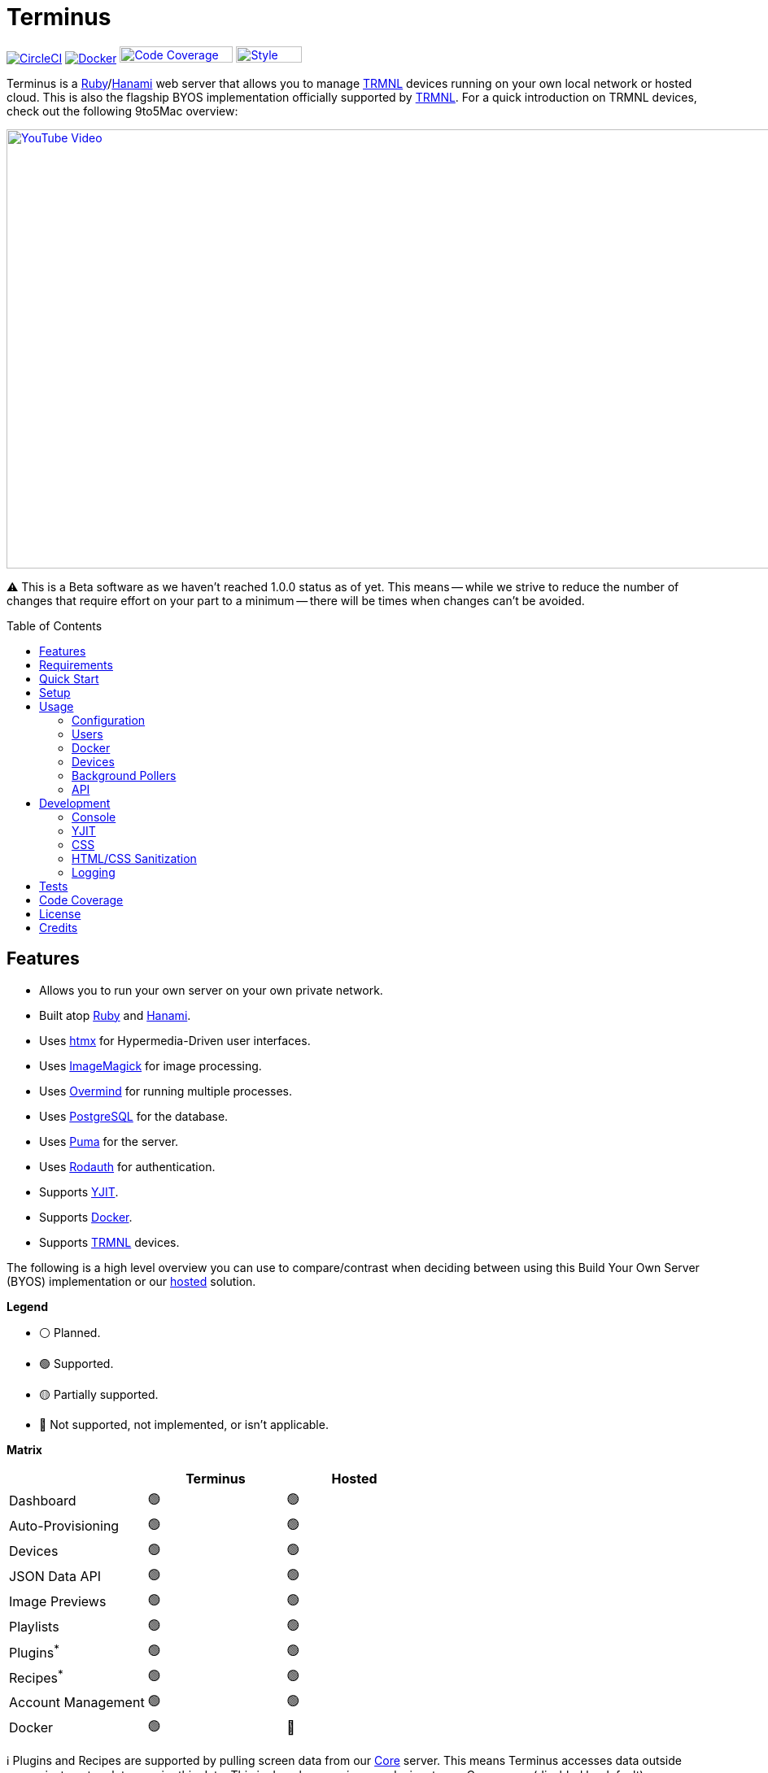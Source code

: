 :toc: macro
:toclevels: 5
:figure-caption!:

:background_pollers_link: link:doc/background_pollers.adoc[Background Pollers]
:chrome_link: link:https://www.google.com/chrome[Google Chrome]
:cogger_link: link:https://alchemists.io/projects/cogger[Cogger]
:core_api_link: link:https://usetrmnl.com/api-docs/index.html[Core API]
:docker_doc_link: link:doc/docker.adoc[Docker]
:docker_link: link:https://www.docker.com[Docker]
:git_link: link:https://git-scm.com[Git]
:hanami_link: link:https://hanamirb.org[Hanami]
:htmx_link: link:https://htmx.org[htmx]
:imagemagick_link: link:https://imagemagick.org[ImageMagick]
:overmind_link: link:https://github.com/DarthSim/overmind[Overmind]
:postgres_link: link:https://www.postgresql.org[PostgreSQL]
:puma_link: link:https://puma.io[Puma]
:rack_attack_link: link:https://github.com/rack/rack-attack[Rack Attack]
:rodauth_link: link:https://rodauth.jeremyevans.net[Rodauth]
:ruby_link: link:https://www.ruby-lang.org[Ruby]
:trmnl_link: link:https://usetrmnl.com[TRMNL]
:yjit_link: link:https://github.com/ruby/ruby/blob/master/doc/yjit/yjit.md[YJIT]

= Terminus

image:https://dl.circleci.com/status-badge/img/gh/usetrmnl/byos_hanami/tree/main.svg?style=svg[CircleCI, link=https://dl.circleci.com/status-badge/redirect/gh/usetrmnl/byos_hanami/tree/main]
image:https://github.com/usetrmnl/byos_hanami/actions/workflows/docker.yml/badge.svg[Docker, link="https://github.com/usetrmnl/byos_hanami/actions"]
image:https://alchemists.io/images/projects/caliber/coverage.svg[Code Coverage, link=https://dl.circleci.com/status-badge/redirect/gh/usetrmnl/byos_hanami/tree/main, width=139.1, height=20]
image:https://alchemists.io/images/badges/style.svg[Style, link=https://alchemists.io/projects/caliber, width=81, height=20]

Terminus is a {ruby_link}/{hanami_link} web server that allows you to manage {trmnl_link} devices running on your own local network or hosted cloud. This is also the flagship BYOS implementation officially supported by {trmnl_link}. For a quick introduction on TRMNL devices, check out the following 9to5Mac overview:

link:https://www.youtube.com/watch?v=BxMRP_ASa-s[image:https://img.youtube.com/vi/BxMRP_ASa-s/maxresdefault.jpg[YouTube Video,width=960,height=540]]

⚠️ This is a Beta software as we haven't reached 1.0.0 status as of yet. This means -- while we strive to reduce the number of changes that require effort on your part to a minimum -- there will be times when changes can't be avoided.

toc::[]

== Features

* Allows you to run your own server on your own private network.
* Built atop {ruby_link} and {hanami_link}.
* Uses {htmx_link} for Hypermedia-Driven user interfaces.
* Uses {imagemagick_link} for image processing.
* Uses {overmind_link} for running multiple processes.
* Uses {postgres_link} for the database.
* Uses {puma_link} for the server.
* Uses {rodauth_link} for authentication.
* Supports {yjit_link}.
* Supports {docker_link}.
* Supports {trmnl_link} devices.

The following is a high level overview you can use to compare/contrast when deciding between using this Build Your Own Server (BYOS) implementation or our link:https://usetrmnl.com[hosted] solution.

*Legend*

* ⚪️ Planned.
* 🟢 Supported.
* 🟡 Partially supported.
* 🔴 Not supported, not implemented, or isn't applicable.

*Matrix*

[options="header"]
|===
|                                   | Terminus | Hosted
| Dashboard                         | 🟢       | 🟢
| Auto-Provisioning                 | 🟢       | 🟢
| Devices                           | 🟢       | 🟢
| JSON Data API                     | 🟢       | 🟢
| Image Previews                    | 🟢       | 🟢
| Playlists                         | 🟢       | 🟢
| Plugins^*^                        | 🟢       | 🟢
| Recipes^*^                        | 🟢       | 🟢
| Account Management                | 🟢       | 🟢
| Docker                            | 🟢       | 🔴
|===

ℹ️ Plugins and Recipes are supported by pulling screen data from our link:https://usetrmnl.com[Core] server. This means Terminus accesses data outside your private network to acquire this data. This is done by _proxying_, per device, to our Core server (disabled by default), downloading screens from your playlist, and then rendering on your device. See {background_pollers_link} for more details.

== Requirements

. {git_link}.
. {docker_link}.
. {ruby_link} (optional, for development).
. {postgres_link} (optional, for development).
. {hanami_link} (optional, for development).
. {chrome_link} (optional, for development): For screen generation via the headless browser.
. A {trmnl_link} device (can use a virtual device too).

== Quick Start

To immediately spin up Terminus on your local machine, run:

[source,bash]
----
curl https://raw.githubusercontent.com/usetrmnl/byos_hanami/refs/heads/main/scripts/quick.sh | bash
----

Once launched, open `http://localhost:2300` in your browser then click on the _Register_ link to register and log into the system.

💡 This script is not idempotent which means you can't run it more than once since your database credentials will be different each time. It's only meant for getting up and running quickly. To customize, see the link:doc/docker.adoc[Docker] documentation.

== Setup

To set up this project for local development, run:

[source,bash]
----
git clone https://github.com/usetrmnl/byos_hanami terminus
cd terminus
bin/setup
----

💡 The setup script is idempotent so you can run it multiple times without harm. To rebuild a file managed by the setup script, delete the desired file and rerun setup to recreate.

== Usage

To launch the server, run:

[source,bash]
----
# Development
overmind start --port-step 10 --procfile Procfile.dev --can-die assets,migrate

# Production
overmind start --port-step 10 --can-die assets,migrate
----

To view the app, use either of the following:

* *Secure*: https://localhost:2443
* *Insecure*: http://localhost:2300

From your browser, you can then click on the _Register_ link to register and log into the system.

=== Configuration

There are several environment variables you can use to customize behavior by updating the `.env` file created for you during setup. They are:

* `API_URI`: Used for connecting your device to this server or via link:doc/docker.adoc[Docker]. Defaults to your host machine's IP address and port. This assumes you are connecting your device directly to the same server Terminus is running on. If this is not the case and you are using a reverse proxy, DNS, or any service/layer between your device and Terminus then you need to update this value to be your host. For example, if your host is `http://demo.io` then this value must be `http://demo.io`. This includes updating your device, via the TRMNL captive Wifi portal, to use `http://demo.io` as your custom host too. How you configure `http://demo.io` to resolve to the server you are running Terminus on is up to you. All your device (and this value) cares about is what the external host (or IP and port) is for the device to make API requests too (they must be identical).
* `API_ACCESS_TOKEN_PERIOD`: Used to set the amount of time, in seconds, the JWT access token remains valid before needing to refresh your token. This is only necessary when using the link:doc/api.adoc[Server APIs]. Default: 1,800 seconds (30 minutes).
* `APP_SECRET`: Used for session, cookie, and Cross-Site Request Forgery (CSRF) protection. This is automatically created for you during setup but is recommended that you update this with your own secure value.
* `BROWSER`: Used for configuring headless browser behavior when creating screens for your device. Must be a JSON object. Default: `'{"js_errors": true, "process_timeout": 10, "timeout": 10}'`. Additional keys are ignored. For more details, see the link:https://github.com/rubycdp/ferrum#customization[Ferrum Customization Documentation].
* `DATABASE_URL`: Necessary to connect to your {postgres_link} database. Can be customized by changing the value in the `.env.development` or `.env.test` file created when you ran `bin/setup`.
* `FIRMWARE_POLLER`: Enables/disables firmware polling. See {background_pollers_link} for details. Defaults to enabled.
* `HANAMI_PORT`: The default port when running the app locally or via {docker_doc_link}. When using Docker, this is used for the internal and external port mapping.
* `MODEL_POLLER`: Enables/disables model polling. See {background_pollers_link} for details. Defaults to enabled.
* `RACK_ATTACK_ALLOWED_SUBNETS`: Defines the {rack_attack_link} subnets that are allowed to connect to this server which helps when adding DNS, a reverse proxy, or a VPN, etc. between your device and this application so you can use this environment variable to add more subnets as desired. This takes a single subnet/IP or an array -- with no spaces -- of subnets/IPs as values. Example: "111.111.111.111,150.120.0.0/16". Alternatively, you can disable Rack Attack altogether by removing the `config.middleware.use Rack::Attack` line from `config/app.rb` or customize Rack Attack via the `config/initializers/rack_attack.rb` file. Any of these approaches will allow you to get your service layer properly configured so your device can talk to this server. By default, the following subnets are allowed: `10.0.0.0/8`, `172.16.0.0/12`, `192.168.0.0/16`, `127.0.0.1`, and `::1`.
* `PG_DATABASE`: Defines your database name. Used by {docker_doc_link} only. Default: `terminus`.
* `PG_PASSWORD`: Defines your database password. Used by {docker_doc_link} only. Default: (auto-generated for you during setup).
* `PG_PORT`: Defines your database port. Used by {docker_doc_link} only. Default: `5432`.
* `PG_USER`: Defines your database user. Used by {docker_doc_link} only. Default: `terminus`.
* `SCREEN_POLLER`: Enables/disables model polling. See {background_pollers_link} for details. Defaults to enabled.

=== Users

Once logged in, you can manage your settings as follows:

* Visit `/me/login` to update your email address.
* Visit `/me/password` to update your password.
* Visit `/me/remember` to enable, disable, or forget if you should be remembered.

=== Docker

See link:doc/docker.adoc[Docker] documentation for details.

=== Devices

Connecting your device to this server is as simple as using the captive WiFi portal on your mobile phone to connect your TRMNL device to your local network where this server is running. You can also delete your device, via the UI and/or API, and it'll be reconfigured for you automatically when the device next makes a link:doc/api.adoc#display[Display API] request. For more information (including dealing with tricky WiFi situations), check out the help guides below:

* link:https://help.usetrmnl.com/en/articles/12263392-connect-your-device-to-terminus-byos[How to connect your device to Terminus].
* link:https://help.usetrmnl.com/en/articles/11663377-setting-up-a-trmnl-on-tricky-wi-fi-situations[Dealing with tricky Wi-Fi situations].

=== Background Pollers

See link:doc/background_pollers.adoc[Background Pollers] documentation for details.

=== API

See link:doc/api.adoc[API] documentation for details.

== Development

To contribute, ensure you have completed the link:#setup[Setup] and the entire project builds properly by running `bin/rake`.

=== Console

To access the console with direct access to all objects, run:

[source,bash]
----
bin/console
----

Once in the console, you can interact with all objects. A few examples:

[source,ruby]
----
# Use a repository.
repository = Hanami.app["repositories.device"]

repository.all              # View all devices.
device = repository.find 1  # Find by Device ID.
----

=== YJIT

{yjit_link} is enabled by default, when detected, which means you have built and installed Ruby with YJIT enabled. If you didn't build Ruby with YJIT support, YJIT support will be ignored. That said, we _recommend_ you enable YJIT support since the performance improvements are worth it.

💡 To enable YJIT globally, ensure the `--yjit` flag is added to your `RUBYOPT` environment variable. Example: `export RUBYOPT="--yjit"`.

=== CSS

Pure CSS is used in order to avoid pulling in complicated frameworks. The following stylesheets allow you to customize the look and feel of this application as follows:

* *Bits*: These are the bits and small reusable components that make up the site. There is a file for each type.
* *Pages*: These are the pages that make up the site. There is a file for each unique page.
* *Colors*: Use to customize site colors.
* *Defaults*: Use to customize HTML element default styles.
* *Keyframes*: Use to customize keyframe behavior.
* *Layout*: Use to customize the site layout.
* *Settings*: Use to customize site settings.
* *View Transitions*: Use to customize view transitions.

=== HTML/CSS Sanitization

The link:https://github.com/rgrove/sanitize[Santize] gem is used to sanitize HTML/CSS when using the console, API, or UI. All of this configured via the `Terminus::Sanitizer` class which defaults to the `Sanitize::Config::RELAXED` style with additional support for `style` and `source` elements. If you find elements being stripped from your HTML/CSS content, this is why. Feel free to open an link:https://github.com/usetrmnl/byos_hanami/issues[issue] if you need additional support.

=== Logging

By default, all logging is set to `INFO` level but you can get more verbose information by using the `DEBUG` level. There are multiple ways to do this. First, you can export the desired debug level:

[source,bash]
----
export LOG_LEVEL=debug
----

You can also specify the log level before launching the server:

[source,bash]
----
LOG_LEVEL=debug overmind start --port-step 10 --procfile Procfile.dev --can-die assets,migrate
----

Finally, you can configure the app to use a different log level via `lib/terminus/lib_container.rb` by adjusting log level of logger during registration:

[source,ruby]
----
register(:logger) { Cogger.new id: :terminus, level: :debug, formatter: :detail }

----

💡 See the {cogger_link} gem documentation for further details.

== Tests

To test, run:

[source,bash]
----
bin/rake
----

== Code Coverage

link:https://github.com/simplecov-ruby/simplecov[SimpleCov] code coverage reports are generated with every Circle CI build. The badge at the top of this document isn't updated in real-time, unfortunately, but is fairly accurate since this project is configured for 100% code coverage.

To view up-to-date details, follow these steps:

. Visit the link:https://app.circleci.com/pipelines/github/usetrmnl/byos_hanami?branch=main[Circle CI] build page.
. Click on the latest "Success" build at the top of the page.
. Click on `build`.
. Click on ARTIFACTS.
. Click on the `coverage/index.html` file.

At this point you can click through the tabs at the top of the page to inspect the various namespaces that make up this application.

== License

While this project is distributed under the permissive link:/LICENSE.adoc[MIT License], we strongly believe that technology should serve humanity's best interests. We created this software with the intent that it be used to benefit people and communities, not to cause harm. We encourage individuals and organizations to consider the ethical implications and to use this project in ways that respect human rights, promote equity, and contribute positively to society. Though we cannot legally restrict usage under the MIT License, we ask that you join us in fostering a responsible technology ecosystem by avoiding applications that could cause harm, perpetuate discrimination, or undermine human dignity. Technology is best used to enrich lives, let's ensure we build a better world together!

== Credits

* Built with link:https://alchemists.io/projects/hanamismith[Hanamismith].
* Engineered by {trmnl_link}.
